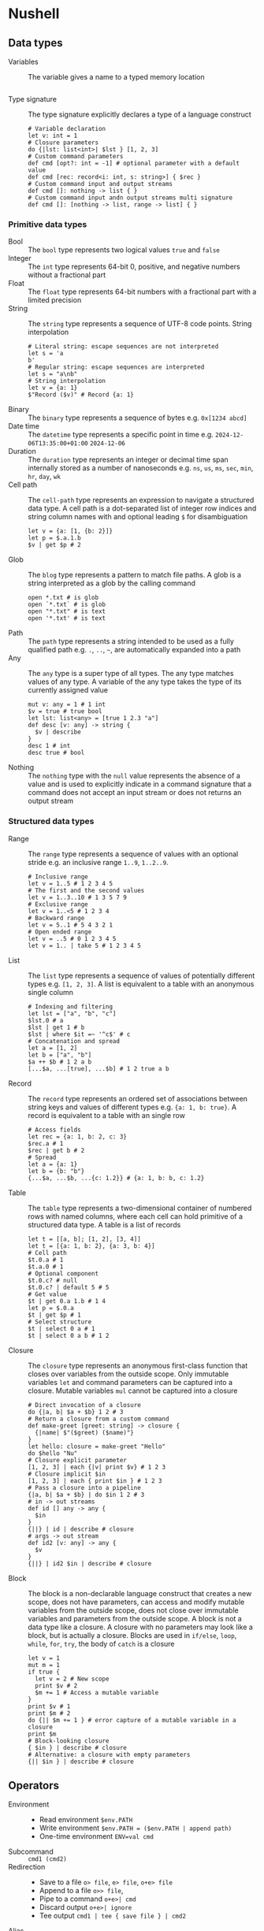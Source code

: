* Nushell

** Data types

- Variables :: The variable gives a name to a typed memory location
  #+BEGIN_SRC nushell
  #+END_SRC
- Type signature :: The type signature explicitly declares a type of a language
  construct
  #+BEGIN_SRC nushell
# Variable declaration
let v: int = 1
# Closure parameters
do {|lst: list<int>| $lst } [1, 2, 3]
# Custom command parameters
def cmd [opt?: int = -1] # optional parameter with a default value
def cmd [rec: record<i: int, s: string>] { $rec }
# Custom command input and output streams
def cmd []: nothing -> list { }
# Custom command input andn output streams multi signature
def cmd []: [nothing -> list, range -> list] { }
  #+END_SRC

*** Primitive data types

- Bool :: The =bool= type represents two logical values =true= and =false=
- Integer :: The =int= type represents 64-bit 0, positive, and negative numbers
  without a fractional part
- Float :: The =float= type represents 64-bit numbers with a fractional part
  with a limited precision
- String :: The =string= type represents a sequence of UTF-8 code points. String
  interpolation
  #+BEGIN_SRC nushell
# Literal string: escape sequences are not interpreted
let s = 'a
b'
# Regular string: escape sequences are interpreted
let s = "a\nb"
# String interpolation
let v = {a: 1}
$"Record ($v)" # Record {a: 1}
  #+END_SRC
- Binary :: The =binary= type represents a sequence of bytes e.g. ~0x[1234 abcd]~
- Date time :: The =datetime= type represents a specific point in time e.g.
  =2024-12-06T13:35:00+01:00= =2024-12-06=
- Duration :: The =duration= type represents an integer or decimal time span
  internally stored as a number of nanoseconds e.g. =ns=, =us=, =ms=, =sec=,
  =min=, =hr=, =day=, =wk=
- Cell path :: The =cell-path= type represents an expression to navigate a
  structured data type. A cell path is a dot-separated list of integer row
  indices and string column names with and optional leading =$= for
  disambiguation
  #+BEGIN_SRC nushell
let v = {a: [1, {b: 2}]}
let p = $.a.1.b
$v | get $p # 2
  #+END_SRC
- Glob :: The =blog= type represents a pattern to match file paths. A glob is a
  string interpreted as a glob by the calling command
  #+BEGIN_SRC nushell
open *.txt # is glob
open `*.txt` # is glob
open "*.txt" # is text
open '*.txt' # is text
  #+END_SRC
- Path :: The =path= type represents a string intended to be used as a fully
  qualified path e.g. =.=, =..=, =~=, are automatically expanded into a path
- Any :: The =any= type is a super type of all types. The any type matches
  values of any type. A variable of the any type takes the type of its currently
  assigned value
  #+BEGIN_SRC nushell
mut v: any = 1 # 1 int
$v = true # true bool
let lst: list<any> = [true 1 2.3 "a"]
def desc [v: any] -> string {
  $v | describe
}
desc 1 # int
desc true # bool
  #+END_SRC
- Nothing :: The =nothing= type with the =null= value represents the absence of
  a value and is used to explicitly indicate in a command signature that a
  command does not accept an input stream or does not returns an output stream

*** Structured data types

- Range :: The =range= type represents a sequence of values with an optional
  stride e.g. an inclusive range ~1..9~,  ~1..2..9~.
  #+BEGIN_SRC nushell
# Inclusive range
let v = 1..5 # 1 2 3 4 5
# The first and the second values
let v = 1..3..10 # 1 3 5 7 9
# Exclusive range
let v = 1..<5 # 1 2 3 4
# Backward range
let v = 5..1 # 5 4 3 2 1
# Open ended range
let v = ..5 # 0 1 2 3 4 5
let v = 1.. | take 5 # 1 2 3 4 5
  #+END_SRC
- List :: The =list= type represents a sequence of values of potentially
  different types e.g. ~[1, 2, 3]~. A list is equivalent to a table with an
  anonymous single column
  #+BEGIN_SRC nushell
# Indexing and filtering
let lst = ["a", "b", "c"]
$lst.0 # a
$lst | get 1 # b
$lst | where $it =~ '^c$' # c
# Concatenation and spread
let a = [1, 2]
let b = ["a", "b"]
$a ++ $b # 1 2 a b
[...$a, ...[true], ...$b] # 1 2 true a b
  #+END_SRC
- Record :: The =record= type represents an ordered set of associations between
  string keys and values of different types e.g. ~{a: 1, b: true}~. A record is
  equivalent to a table with an single row
  #+BEGIN_SRC nushell
# Access fields
let rec = {a: 1, b: 2, c: 3}
$rec.a # 1
$rec | get b # 2
# Spread
let a = {a: 1}
let b = {b: "b"}
{...$a, ...$b, ...{c: 1.2}} # {a: 1, b: b, c: 1.2}
  #+END_SRC
- Table :: The =table= type represents a two-dimensional container of numbered
  rows with named columns, where each cell can hold primitive of a structured
  data type. A table is a list of records
  #+BEGIN_SRC nushell
let t = [[a, b]; [1, 2], [3, 4]]
let t = [{a: 1, b: 2}, {a: 3, b: 4}]
# Cell path
$t.0.a # 1
$t.a.0 # 1
# Optional component
$t.0.c? # null
$t.0.c? | default 5 # 5
# Get value
$t | get 0.a 1.b # 1 4
let p = $.0.a
$t | get $p # 1
# Select structure
$t | select 0 a # 1
$t | select 0 a b # 1 2
  #+END_SRC
- Closure :: The =closure= type represents an anonymous first-class function
  that closes over variables from the outside scope. Only immutable variables
  =let= and command parameters can be captured into a closure. Mutable variables
  =mul= cannot be captured into a closure
  #+BEGIN_SRC nushell
# Direct invocation of a closure
do {|a, b| $a + $b} 1 2 # 3
# Return a closure from a custom command
def make-greet [greet: string] -> closure {
  {|name| $"($greet) ($name)"}
}
let hello: closure = make-greet "Hello"
do $hello "Nu"
# Closure explicit parameter
[1, 2, 3] | each {|v| print $v} # 1 2 3
# Closure implicit $in
[1, 2, 3] | each { print $in } # 1 2 3
# Pass a closure into a pipeline
{|a, b| $a + $b} | do $in 1 2 # 3
# in -> out streams
def id [] any -> any {
  $in
}
{||} | id | describe # closure
# args -> out stream
def id2 [v: any] -> any {
  $v
}
{||} | id2 $in | describe # closure
  #+END_SRC
- Block :: The block is a non-declarable language construct that creates a new
  scope, does not have parameters, can access and modify mutable variables from
  the outside scope, does not close over immutable variables and parameters from
  the outside scope. A block is not a data type like a closure. A closure with
  no parameters may look like a block, but is actually a closure. Blocks are
  used in =if/else=, =loop=, =while=, =for=, =try=, the body of =catch= is a
  closure
  #+BEGIN_SRC nushell
let v = 1
mut m = 1
if true {
  let v = 2 # New scope
  print $v # 2
  $m += 1 # Access a mutable variable
}
print $v # 1
print $m # 2
do {|| $m += 1 } # error capture of a mutable variable in a closure
print $m
# Block-looking closure
{ $in } | describe # closure
# Alternative: a closure with empty parameters
{|| $in } | describe # closure
  #+END_SRC

** Operators

- Environment ::
  - Read environment ~$env.PATH~
  - Write environment ~$env.PATH = ($env.PATH | append path)~
  - One-time environment ~ENV=val cmd~
- Subcommand :: ~cmd1 (cmd2)~
- Redirection ::
  - Save to a file ~o> file~, ~e> file~, ~o+e> file~
  - Append to a file ~o>> file~,
  - Pipe to a command ~o+e>| cmd~
  - Discard output ~o+e>| ignore~
  - Tee output ~cmd1 | tee { save file } | cmd2~
- Alias :: ~alias ll = eza --all --long~

** Flow control

- Expressions vs statements :: Expressions e.g. =each= return a value and can be
  combined into pipelines. Expressions cannot modify mutable variables from the
  outside scope. Statements e.g. =for= do not return a value and cannot be
  combined into pipelines. Statements can modify mutable variables from the
  outside scope
- If/else :: The =if/else= expression is ~if <cond> { <block> } [else {
  <expr|block> }]~
  #+BEGIN_SRC nushell
if false { 1 } else { 2 } # 2
  #+END_SRC
- Match :: The =match= expression is ~match <value> { <match> => { <block> },
  ... }~
  #+BEGIN_SRC nushell
# Match against a value
match 2 {
  1 => { "one" }
  2 => { "two" } # 2
  _ => { "any" }
}
# Match against a range
match 2 {
  1..5 => { "within range" } # within range
  _ => { "out of range" }
}
# Array destructuring
match [1, 2, 3] {
  [$a, $b, $c] => { $a + $b + $c } # 6
  _ => 0
}
# Record destructuring
match { a: 1 } {
  {a: $v} => { $v } # 1
  _ => 0
}
  #+END_SRC
- Loop :: The =loop= statement is ~loop { <block> }~
  #+BEGIN_SRC nushell
mut m = 1
loop {
  print $m # 1 2 3
  $m += 1
  if $m > 3 {
    break
  }
}
  #+END_SRC
- While :: The =while= statement is ~while <cond> { <block }~
  #+BEGIN_SRC nushell
mut m = 1
while $m < 4 {
  print $m # 1 2 3
  $m += 1
}
  #+END_SRC
- For :: The =for= statement is ~for <var> in <range> { <block> }~
  #+BEGIN_SRC nushell
for v in [1, 2, 3] { print $v } # 1 2 3
  #+END_SRC
- Try/catch :: The =try/catch= statement is ~try { <block> } catch { <closure> }~
  #+BEGIN_SRC nushell
# Cathch built-in error
try {
  1 / 0
} catch {
  |err| $err.msg # division by zero
}
# Finally is always executed
try {
  1 / 0
}
print "finally" # finally
# Custom error
try {
  error make {msg: "oh"}
} catch {
  |err| $err.msg # oh
}
  #+END_SRC

** Commands

- Custom command :: The custom command encapsulates and parameterizes pipelines
  and expressions. Command arguments (parameters) are positional and required,
  unless a default value is specified. Command options (flags) are optional.
  Command arguments and options can be optionally marked with type annotations
  #+BEGIN_SRC nushell
# Mandatory positional arguments
def "greet name" [name1, name2] { # Custom command with a subcommand
  $"Hello ($name1) ($name2)" # implicit return
}
greet name "Nushell" "Wezterm" # Hello Nushell Wezterm
# Optional positional arguments
def "greet name" [name1, name2?] {
  $"Hello ($name1) ($name2 | default 'Wezterm')"
}
greet name "Nushell" # Hello Nushell Wezterm
# Positional argument with a default value
def "greet name" [name1, name2 = "Wezterm"] {
  $"Hello ($name1) ($name2)"
}
greet name "Nushell" # Hello Nushell Wezterm
# Variadic arguments
def "greet name" [...names] {
  $"Hellow ($names)"
}
greet name "Nushell" "Wezterm" # Hello [Nushell, Wezterm]
let names = ["Nushell", "Wezterm"]
greet name ...$names # Hello [Nushell, Wezterm]
# Typed arguments and options
def greet [name: string, --greet-word (-g): string] {
  $"($greet_word) ($name)"
}
greet --greet-word "Hello" "Nushell" # Hello Nushell
# Typed input and output streams
def greet [--greet: string]: string -> string {
  $"($greet) ($in)"
}
"Nushell" | greet --greet "Hello" # Hello Nushell
  #+END_SRC

** Modules

- Module :: The module is a file with exported definitions
- Module exports :: =export= module definitions to be accessible from the
  outside of a module
  #+BEGIN_SRC nushell
export def "integer inc" [v: int]: nothing -> int {
  $v + 1
}
  #+END_SRC
- Use module :: =use= a module by importing its definitions into the current
  scope
  #+BEGIN_SRC nushell
use math.nu # Import an aboslut or a relative path
math integer inc 9 # A module is imported as a command with subcommands
use math.nu * # Import all module definitions into the current scope
integer inc 9 # A module subcommands are directly accessible
use math.nu ["integer inc"] # Explicit import of module definitions
integer inc 9 # A module subcommands are directly accessible
  #+END_SRC
